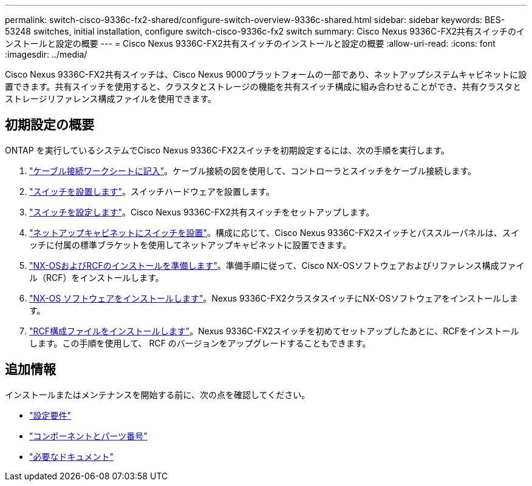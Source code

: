 ---
permalink: switch-cisco-9336c-fx2-shared/configure-switch-overview-9336c-shared.html 
sidebar: sidebar 
keywords: BES-53248 switches, initial installation, configure switch-cisco-9336c-fx2 switch 
summary: Cisco Nexus 9336C-FX2共有スイッチのインストールと設定の概要 
---
= Cisco Nexus 9336C-FX2共有スイッチのインストールと設定の概要
:allow-uri-read: 
:icons: font
:imagesdir: ../media/


[role="lead"]
Cisco Nexus 9336C-FX2共有スイッチは、Cisco Nexus 9000プラットフォームの一部であり、ネットアップシステムキャビネットに設置できます。共有スイッチを使用すると、クラスタとストレージの機能を共有スイッチ構成に組み合わせることができ、共有クラスタとストレージリファレンス構成ファイルを使用できます。



== 初期設定の概要

ONTAP を実行しているシステムでCisco Nexus 9336C-FX2スイッチを初期設定するには、次の手順を実行します。

. link:cable-9336c-shared.html["ケーブル接続ワークシートに記入"]。ケーブル接続の図を使用して、コントローラとスイッチをケーブル接続します。
. link:install-9336c-shared.html["スイッチを設置します"]。スイッチハードウェアを設置します。
. link:setup-and-configure-9336c-shared.html["スイッチを設定します"]。Cisco Nexus 9336C-FX2共有スイッチをセットアップします。
. link:install-switch-and-passthrough-panel-9336c-shared.html["ネットアップキャビネットにスイッチを設置"]。構成に応じて、Cisco Nexus 9336C-FX2スイッチとパススルーパネルは、スイッチに付属の標準ブラケットを使用してネットアップキャビネットに設置できます。
. link:prepare-nxos-rcf-9336c-shared.html["NX-OSおよびRCFのインストールを準備します"]。準備手順に従って、Cisco NX-OSソフトウェアおよびリファレンス構成ファイル（RCF）をインストールします。
. link:install-nxos-software-9336c-shared.html["NX-OS ソフトウェアをインストールします"]。Nexus 9336C-FX2クラスタスイッチにNX-OSソフトウェアをインストールします。
. link:install-nxos-rcf-9336c-shared.html["RCF構成ファイルをインストールします"]。Nexus 9336C-FX2スイッチを初めてセットアップしたあとに、RCFをインストールします。この手順を使用して、 RCF のバージョンをアップグレードすることもできます。




== 追加情報

インストールまたはメンテナンスを開始する前に、次の点を確認してください。

* link:configure-reqs-9336c-shared.html["設定要件"]
* link:components-9336c-shared.html["コンポーネントとパーツ番号"]
* link:required-documentation-9336c-shared.html["必要なドキュメント"]

